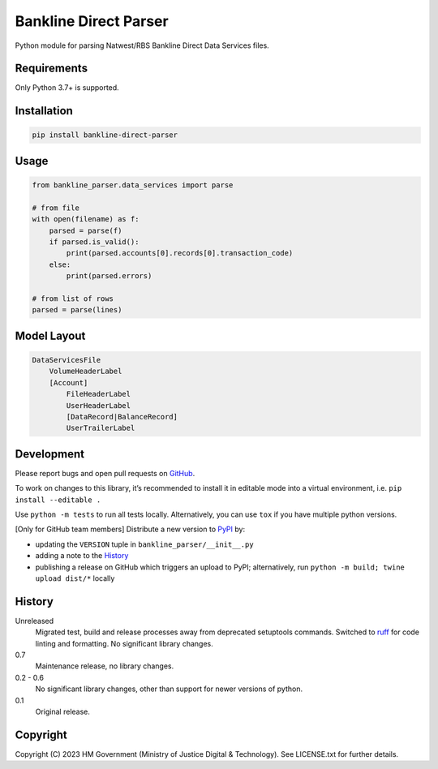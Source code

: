 Bankline Direct Parser
======================

Python module for parsing Natwest/RBS Bankline Direct Data Services files.

Requirements
------------

Only Python 3.7+ is supported.

Installation
------------

.. code-block:: shell

    pip install bankline-direct-parser

Usage
-----

.. code-block:: python

    from bankline_parser.data_services import parse

    # from file
    with open(filename) as f:
        parsed = parse(f)
        if parsed.is_valid():
            print(parsed.accounts[0].records[0].transaction_code)
        else:
            print(parsed.errors)

    # from list of rows
    parsed = parse(lines)

Model Layout
------------

.. code-block::

    DataServicesFile
        VolumeHeaderLabel
        [Account]
            FileHeaderLabel
            UserHeaderLabel
            [DataRecord|BalanceRecord]
            UserTrailerLabel

Development
-----------

.. image:: https://github.com/ministryofjustice/bankline-direct-parser/actions/workflows/test.yml/badge.svg?branch=main
    :target: https://github.com/ministryofjustice/bankline-direct-parser/actions/workflows/test.yml

.. image:: https://github.com/ministryofjustice/bankline-direct-parser/actions/workflows/lint.yml/badge.svg?branch=main
    :target: https://github.com/ministryofjustice/bankline-direct-parser/actions/workflows/lint.yml

Please report bugs and open pull requests on `GitHub`_.

To work on changes to this library, it’s recommended to install it in editable mode into a virtual environment,
i.e. ``pip install --editable .``

Use ``python -m tests`` to run all tests locally.
Alternatively, you can use ``tox`` if you have multiple python versions.

[Only for GitHub team members] Distribute a new version to `PyPI`_ by:

- updating the ``VERSION`` tuple in ``bankline_parser/__init__.py``
- adding a note to the `History`_
- publishing a release on GitHub which triggers an upload to PyPI;
  alternatively, run ``python -m build; twine upload dist/*`` locally

History
-------

Unreleased
    Migrated test, build and release processes away from deprecated setuptools commands.
    Switched to `ruff <https://github.com/astral-sh/ruff>`_ for code linting and formatting.
    No significant library changes.

0.7
    Maintenance release, no library changes.

0.2 - 0.6
    No significant library changes, other than support for newer versions of python.

0.1
    Original release.

Copyright
---------

Copyright (C) 2023 HM Government (Ministry of Justice Digital & Technology).
See LICENSE.txt for further details.

.. _GitHub: https://github.com/ministryofjustice/bankline-direct-parser
.. _PyPI: https://pypi.org/project/bankline-direct-parser/
